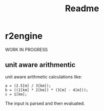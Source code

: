 #+title: Readme
* r2engine
WORK IN PROGRESS
** unit aware arithmentic
unit aware arithmetic calculations like:
#+begin_src
a = (2.5[m] / 3[km]);
b = ((1[km] * 2[km]) * (3[m] - 4[m]));
c = 1[km];
#+end_src

The input is parsed and then evaluated.
